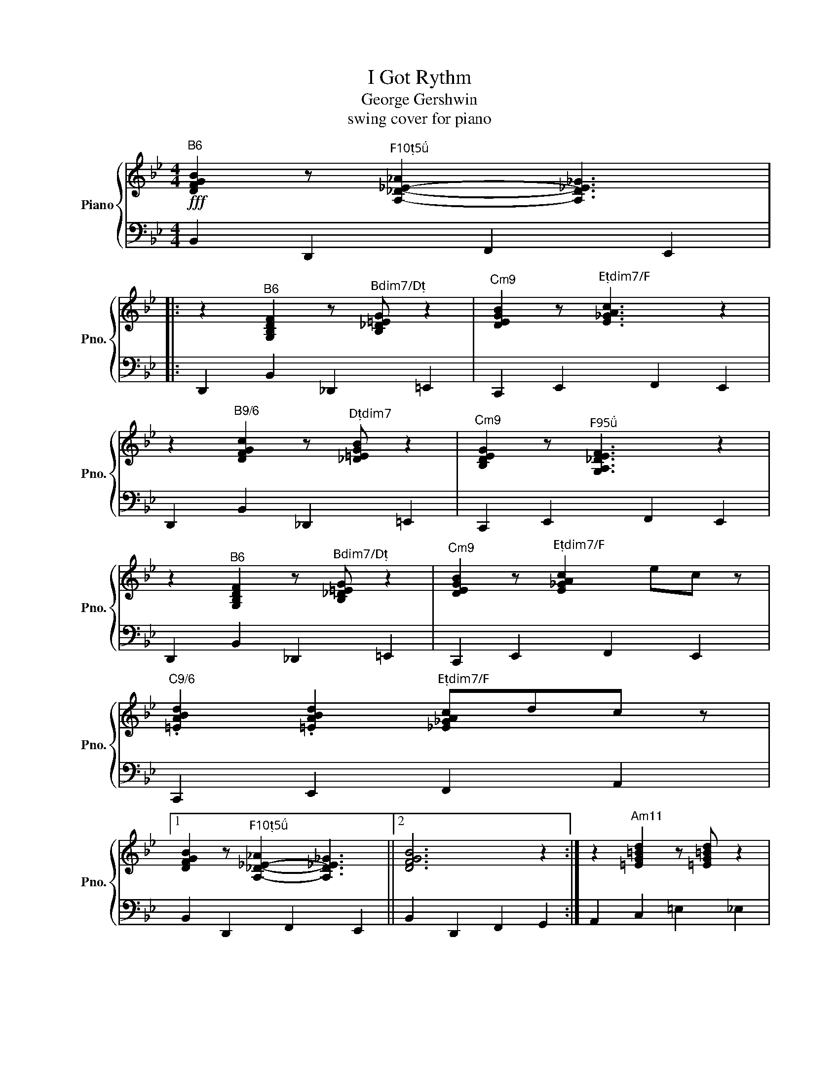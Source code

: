 X:1
T:I Got Rythm
T:George Gershwin
T:swing cover for piano
%%score { 1 | 2 }
L:1/8
M:4/4
K:Bb
V:1 treble nm="Piano" snm="Pno."
V:2 bass 
V:1
"^B6"!fff! [DFGB]2 z"^F105" [A,-_D-_E-_A]2 [A,D_E_G]3 |: %1
 z2"^B6" [G,B,DF]2 z"^Bdim7/D" [B,_D=EG] z2 |"^Cm9" [DEGB]2 z"^Edim7/F" [E_GAc]3 z2 | %3
 z2"^B9/6" [DFGc]2 z"^Ddim7" [_D=EGB] z2 |"^Cm9" [B,DEG]2 z"^F95" [G,A,_DEF]3 z2 | %5
 z2"^B6" [G,B,DF]2 z"^Bdim7/D" [B,_D=EG] z2 |"^Cm9" [DEGB]2 z"^Edim7/F" [E_GAc]2 ec z | %7
"^C9/6" .[=EABd]2 .[=EABd]2"^Edim7/F" [_E_GAc]dc z |1 %8
 [DFGB]2 z"^F105" [A,-_D-_E-_A]2 [A,D_E_G]3 ||2 [DFGB]6 z2 :| z2"^Am11" [=EG=Bd]2 z [=EG=Bd] z2 | %11
"^F613" [_G=Bcd]2 z [_G=Bc=e]4 z | z2"^Dm9" [=EFAcd]2 z [EFAcd] z2 | %13
"^F9/6" [=E-F-A=B-d-]3 [EFGBd]4 z | z2"^Gm11" [DFAc]2 z [DFAc] z2 | %15
"^E613" [_FABc]2 z [_F=ABd]4 z | z2"^Cm9" [DEGBc]2 z [DEGBc] z2 |"^Cdim7/G" [CE_GAc]6 z2 || %18
 z2"^B6" [G,B,DF]2 z"^Bdim7/D" [B,_D=EG] z2 |"^Cm9" [DEGB]2 z"^Edim7/F" [E_GAc]3 z2 | %20
 z2"^B9/6" [DFGc]2 z"^Ddim7" [_D=EGB] z2 |"^Cm9" [B,DEG]2 z"^F95" [G,A,_DEF]3 z2 | %22
 z2"^B6" [G,B,DF]2 z"^Bdim7/D" [B,_D=EG] z2 |"^Cm9" [DEGB]2 z"^Edim7/F" [E_GAc]2 ec z | %24
"^B6" .[FGBd]2 .[FGBd]2"^A9/6" [_GBc]de z |"^G9" [F_A=Bdf]4 z e2 =B | %26
"^C9/6" .[=EABd]2 .[=EABd]2"^Edim7/F" [_E_GAc]dc z |"^B6" [DFGB]2 z2"^B6/9" .[cdfgb]2 z2 |] %28
V:2
 B,,2 D,,2 F,,2 E,,2 |: D,,2 B,,2 _D,,2 =E,,2 | C,,2 E,,2 F,,2 E,,2 | D,,2 B,,2 _D,,2 =E,,2 | %4
 C,,2 E,,2 F,,2 E,,2 | D,,2 B,,2 _D,,2 =E,,2 | C,,2 E,,2 F,,2 E,,2 | C,,2 E,,2 F,,2 A,,2 |1 %8
 B,,2 D,,2 F,,2 E,,2 ||2 B,,2 D,,2 F,,2 G,,2 :| A,,2 C,2 =E,2 _E,2 | D,2 A,,2 D,,2 ^F,,2 | %12
 D,,2 =F,,2 A,,2 _A,,2 | G,,2 =B,,2 D,2 D,,2 | G,,2 _B,,2 D,2 _D,2 | C,2 G,,2 C,,2 =E,,2 | %16
 C,,2 _E,,2 G,,2 _G,,2 | F,,2 A,,2 C,2 E,,2 || D,,2 B,,2 _D,,2 =E,,2 | C,,2 E,,2 F,,2 E,,2 | %20
 D,,2 B,,2 _D,,2 =E,,2 | C,,2 E,,2 F,,2 E,,2 | D,,2 B,,2 _D,,2 =E,,2 | C,,2 E,,2 F,,2 A,,2 | %24
 B,,2 F,,2 _A,,2 C,2 | G,,2 =B,,2 D,2 _D,2 | C,2 =E,,2 F,,2 A,,2 | B,,2 F,,2 .B,,,2 z2 |] %28

